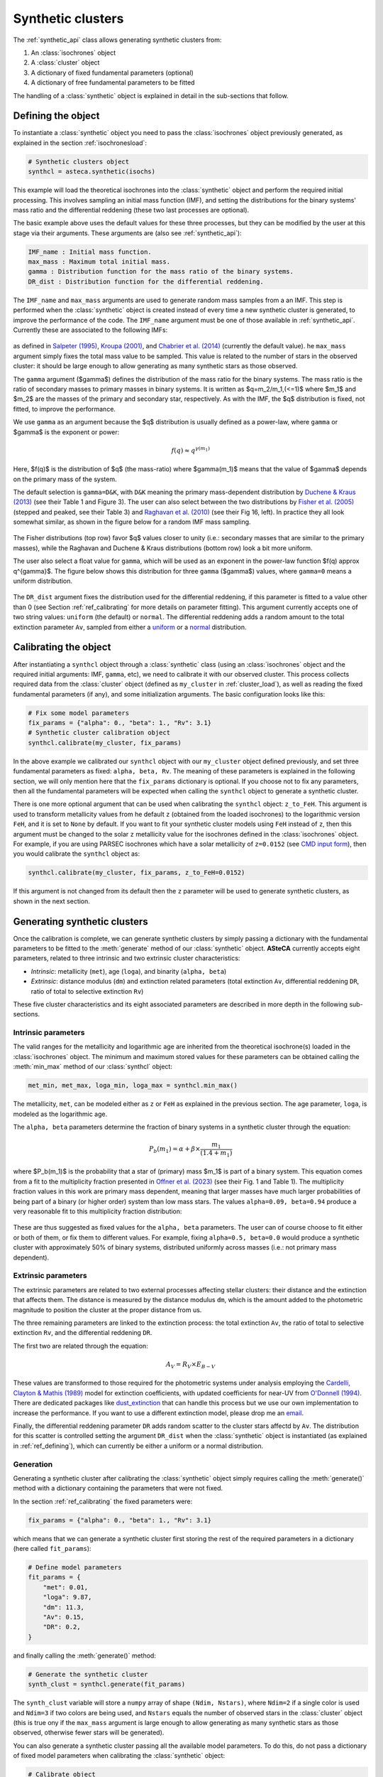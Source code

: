.. _synth_clusters:

Synthetic clusters
##################

The :ref:`synthetic_api` class allows generating synthetic clusters from:

1. An :class:`isochrones` object
2. A :class:`cluster` object
3. A dictionary of fixed fundamental parameters (optional)
4. A dictionary of free fundamental parameters to be fitted

The handling of a :class:`synthetic` object is explained in detail in the sub-sections
that follow.


.. _ref_defining:

Defining the object
*******************

To instantiate a :class:`synthetic` object you need to pass the :class:`isochrones`
object previously generated, as explained in the section :ref:`isochronesload`:

.. code-block:: python

    # Synthetic clusters object
    synthcl = asteca.synthetic(isochs)

This example will load the theoretical isochrones into the :class:`synthetic` object and
perform the required initial processing. This involves sampling an initial
mass function (IMF), and setting the distributions for the binary systems' mass ratio
and the differential reddening (these two last processes are optional).

The basic example above uses the default values for these three processes, but
they can be modified by the user at this stage via their arguments. These arguments
are (also see :ref:`synthetic_api`):

.. code-block:: console

    IMF_name : Initial mass function.
    max_mass : Maximum total initial mass.
    gamma : Distribution function for the mass ratio of the binary systems.
    DR_dist : Distribution function for the differential reddening.


The ``IMF_name`` and ``max_mass`` arguments are used to generate random mass samples from
a an IMF. This step is performed when the :class:`synthetic` object is created instead
of every time a new synthetic cluster is generated, to improve the performance of the
code. The ``IMF_name`` argument must be one of those available in :ref:`synthetic_api`.
Currently these are associated to the following IMFs:

.. figure:: ../_static/IMFs.png
    :scale: 35%
    :align: center

as defined in `Salpeter (1995) <https://ui.adsabs.harvard.edu/abs/1955ApJ...121..161S/>`_,
`Kroupa (2001) <https://ui.adsabs.harvard.edu/abs/2001MNRAS.322..231K/>`_,
and `Chabrier et al. (2014) <https://ui.adsabs.harvard.edu/abs/2014ApJ...796...75C/>`_
(currently the default value). he ``max_mass`` argument simply fixes the total mass
value to be sampled. This value is related to the number of stars in the observed
cluster: it should be large enough to allow generating as many synthetic stars as those
observed.


The ``gamma`` argument ($\gamma$) defines the distribution of the mass ratio for the
binary systems. The mass ratio is the ratio of secondary masses to primary masses
in binary systems. It is written as $q=m_2/m_1\,(<=1)$ where $m_1$ and $m_2$ are the
masses of the primary and secondary star, respectively. As with the IMF, the
$q$ distribution is fixed, not fitted, to improve the performance.

We use ``gamma`` as an argument because the $q$ distribution is usually defined as a
power-law, where ``gamma`` or $\gamma$ is the exponent or power:

.. math::

    f(q) \approx q^{\gamma(m_1)}

Here, $f(q)$ is the distribution of $q$ (the mass-ratio) where $\gamma(m_1)$ means that
the value of $\gamma$ depends on the primary mass of the system.

The default selection is ``gamma=D&K``, with ``D&K`` meaning the primary mass-dependent
distribution by
`Duchene & Kraus (2013) <https://doi.org/10.1146/annurev-astro-081710-102602>`_
(see their Table 1 and Figure 3). The user can also select between the two distributions
by `Fisher et al. (2005) <https://doi.org/10.1111/j.1365-2966.2005.09193.x>`_ (stepped
and peaked, see their Table 3) and
`Raghavan et al. (2010) <https://doi.org/10.1088/0067-0049/190/1/1>`_ (see their Fig 16,
left). In practice they all look somewhat similar, as shown in the figure below for a
random IMF mass sampling.

.. figure:: ../_static/qdist_mass.png
    :scale: 35%
    :align: center

The Fisher distributions (top row) favor $q$ values closer to unity (i.e.: secondary
masses that are similar to the primary masses), while the Raghavan and Duchene & Kraus
distributions (bottom row) look a bit more uniform.

The user also select a float value for ``gamma``, which will be used as an
exponent in the power-law function $f(q) \approx q^{\gamma}$. The figure below shows
this distribution for three ``gamma`` ($\gamma$) values, where ``gamma=0`` means a
uniform distribution.

.. figure:: ../_static/qdist_unif.png
    :scale: 35%
    :align: center

The ``DR_dist`` argument fixes the distribution used for the differential reddening, if
this parameter is fitted to a value other than 0 (see Section :ref:`ref_calibrating` for
more details on parameter fitting). This argument currently accepts one of two string
values: ``uniform`` (the default) or ``normal``. The differential reddening adds a
random amount to the total extinction parameter ``Av``, sampled from either a
`uniform <https://numpy.org/doc/stable/reference/random/generated/numpy.random.uniform.html>`_ or a
`normal <https://numpy.org/doc/stable/reference/random/generated/numpy.random.normal.html>`_
distribution.




.. _ref_calibrating:

Calibrating the object
**********************

After instantiating a ``synthcl`` object through a :class:`synthetic` class (using an
:class:`isochrones` object and the required initial arguments: IMF, ``gamma``, etc), we
need to calibrate it with our observed cluster. This process collects required data from
the :class:`cluster` object (defined as ``my_cluster`` in :ref:`cluster_load`), as well
as reading the fixed fundamental parameters (if any), and some initialization arguments.
The basic configuration looks like this:

.. code-block:: python

    # Fix some model parameters
    fix_params = {"alpha": 0., "beta": 1., "Rv": 3.1}
    # Synthetic cluster calibration object
    synthcl.calibrate(my_cluster, fix_params)

In the above example we calibrated our ``synthcl`` object with our ``my_cluster`` object
defined previously, and set three fundamental parameters as fixed: ``alpha, beta, Rv``.
The meaning of these parameters is explained in the following section, we will only
mention here that the ``fix_params`` dictionary is optional. If you choose not to fix
any parameters, then all the fundamental parameters will be expected when calling
the ``synthcl`` object to generate a synthetic cluster.

There is one more optional argument that can be used when calibrating the
``synthcl`` object: ``z_to_FeH``. This argument is used to transform metallicity values
from he default ``z`` (obtained from the loaded isochrones) to the logarithmic version
``FeH``, and it is set to ``None`` by default. If you want to fit your synthetic cluster
models using ``FeH`` instead of ``z``, then this argument must be changed to the solar
``z`` metallicity value for the isochrones defined in the :class:`isochrones` object.
For example, if you are using PARSEC isochrones which have a solar metallicity of
``z=0.0152`` (see `CMD input form <http://stev.oapd.inaf.it/cgi-bin/cmd_3.7>`_), then
you would calibrate the ``synthcl`` object as:

.. code-block:: python

    synthcl.calibrate(my_cluster, fix_params, z_to_FeH=0.0152)

If this argument is not changed from its default then the ``z`` parameter will be used
to generate synthetic clusters, as shown in the next section.



Generating synthetic clusters
*****************************

Once the calibration is complete, we can generate synthetic clusters by simply
passing a dictionary with the fundamental parameters to be fitted to the
:meth:`generate` method of our :class:`synthetic` object. **ASteCA** currently accepts
eight parameters, related to three intrinsic and two extrinsic cluster characteristics:

- *Intrinsic*: metallicity (``met``), age (``loga``), and binarity (``alpha, beta``)
- *Extrinsic*: distance modulus (``dm``) and extinction related parameters (total
  extinction ``Av``, differential reddening ``DR``, ratio of total to selective
  extinction ``Rv``)

These five cluster characteristics and its eight associated parameters are described in
more depth in the following sub-sections.


Intrinsic parameters
--------------------

The valid ranges for the metallicity and logarithmic age are inherited from the
theoretical isochrone(s) loaded in the :class:`isochrones` object. The minimum and
maximum stored values for these parameters can be obtained calling the :meth:`min_max`
method of our :class:`synthcl` object:

.. code-block:: python

    met_min, met_max, loga_min, loga_max = synthcl.min_max()

The metallicity, ``met``, can be modeled either as ``z`` or ``FeH`` as
explained in the previous section. The age parameter, ``loga``, is modeled as the
logarithmic age.

The ``alpha, beta`` parameters determine the fraction of binary systems
in a synthetic cluster through the equation:

.. math::

    P_b(m_1) = \alpha + \beta \times \frac{m_1}{(1.4+m_1)}

where $P_b(m_1)$ is the probability that a star of (primary) mass $m_1$ is part of a
binary system. This equation comes from a fit to the multiplicity fraction presented
in `Offner et al. (2023) <https://ui.adsabs.harvard.edu/abs/2023ASPC..534..275O>`_ (see
their Fig. 1 and Table 1). The multiplicity fraction values in this work are primary
mass dependent, meaning that larger masses have much larger probabilities of being part
of a binary (or higher order) system than low mass stars. The values ``alpha=0.09,
beta=0.94`` produce a very reasonable fit to this multiplicity fraction distribution:

.. figure:: ../_static/binar_distr.png
    :scale: 35%
    :align: center

These are thus suggested as fixed values for the ``alpha, beta`` parameters. The user
can of course choose to fit either or both of them, or fix them to different values. For
example, fixing ``alpha=0.5, beta=0.0`` would produce a synthetic cluster with
approximately 50% of binary systems, distributed uniformly across masses 
(i.e.: not primary mass dependent).


Extrinsic parameters
--------------------

The extrinsic parameters are related to two external processes affecting stellar
clusters: their distance and the extinction that affects them. The distance is measured
by the distance modulus ``dm``, which is the amount added to the photometric magnitude
to position the cluster at the proper distance from us. 

The three remaining parameters are linked to the extinction process: the total
extinction ``Av``, the ratio of total to selective extinction ``Rv``, and the
differential reddening ``DR``.

The first two are related through the equation:

.. math::

    A_V = R_V \times E_{B-V}

These values are transformed to those required for the photometric systems under
analysis employing the `Cardelli, Clayton & Mathis (1989)
<https://ui.adsabs.harvard.edu/abs/1989ApJ...345..245C>`_ model for extinction  coefficients, with updated coefficients for near-UV from
`O'Donnell (1994) <https://ui.adsabs.harvard.edu/abs/1994ApJ...422..158O>`_.
There are dedicated packages like `dust_extinction
<https://dust-extinction.readthedocs.io/>`_ that can handle this process but we use our
own implementation to increase the performance. If you want to use a different
extinction model, please drop me an `email <mailto:gabrielperren@gmail.com>`_.

Finally, the differential reddening parameter ``DR`` adds random scatter to the cluster
stars affectd by ``Av``. The distribution for this scatter is controlled setting the
argument ``DR_dist`` when the :class:`synthetic` object is instantiated (as explained in
:ref:`ref_defining`), which can currently be either a uniform or a normal distribution.



Generation
----------

Generating a synthetic cluster after calibrating the :class:`synthetic` object simply
requires calling the :meth:`generate()` method with a dictionary containing the
parameters that were not fixed.

In the section :ref:`ref_calibrating` the fixed parameters were:

.. code-block:: python

    fix_params = {"alpha": 0., "beta": 1., "Rv": 3.1}

which means that we can generate a synthetic cluster first storing the rest of the
required parameters in a dictionary (here called ``fit_params``):

.. code-block:: python

    # Define model parameters
    fit_params = {
        "met": 0.01,
        "loga": 9.87,
        "dm": 11.3,
        "Av": 0.15,
        "DR": 0.2,
    }

and finally calling the :meth:`generate()` method:

.. code-block:: python

    # Generate the synthetic cluster
    synth_clust = synthcl.generate(fit_params)

The ``synth_clust`` variable will store a ``numpy`` array of shape ``(Ndim, Nstars)``,
where ``Ndim=2`` if a single color is used and ``Ndim=3`` if two colors are being used,
and ``Nstars`` equals the number of observed stars in the :class:`cluster` object 
(this is true ony if the ``max_mass`` argument is large enough to allow generating as
many synthetic stars as those observed, otherwise fewer stars will be generated).

You can also generate a synthetic cluster passing all the available model parameters. To
do this, do not pass a dictionary of fixed model parameters when calibrating the
:class:`synthetic` object:

.. code-block:: python

    # Calibrate object
    synthcl.calibrate(my_cluster)

    # Define all available model parameters
    fit_params = {
        "met": 0.015,
        "loga": 8.75,
        "alpha": 0.0,
        "beta": 1.0,
        "dm": 8.5,
        "Av": 0.15,
        "DR": 0.0,
        "Rv": 3.1
    }

    # Generate the synthetic cluster
    synth_clust = synthcl.generate(fit_params)



Plotting synthetic clusters
***************************

The generated synthetic clusters can be quickly plotted using the :meth:`synthplot()`
method:

.. code-block:: python

    import matplotlib.pyplot as plt

    synthcl.synthplot(fit_params)
    plt.show()

which will produce something like this:

.. figure:: ../_static/synthplot.png
    :scale: 35%
    :align: center

You can combine this with the :meth:`clustplot()` method mentioned in :ref:`cluster_load`
to generate a combined CMD plot:

.. code-block:: python

    import matplotlib.pyplot as plt
    ax = my_cluster.clustplot()
    # Use the axis returned by `clustplot()`
    synthcl.synthplot(fit_params, ax)
    plt.show()

which produces:

.. figure:: ../_static/obs_synthplot.png
    :scale: 35%
    :align: center

Setting the ``isochplot`` argument to ``True`` in :meth:`synthplot()` 

.. code-block:: python

    synthcl.synthplot(fit_params, ax, isochplot=True)

overlays the isochrone used as a building block for the synthetic cluster:

.. figure:: ../_static/obs_synthplot_isoch.png
    :scale: 35%
    :align: center



Stellar masses and binarity
****************************

Since the fraction of synthetic binary systems is handled through the ``alpha, beta``
parameters, there is no *binary fraction* parameter than can be fitted using the
synthetic clusters. This needs to be generated separately, along with an estimation of
the observed stars individual masses and their probability of belonging to a binary
system.

This can be achieved via the :meth:`masses_binary_probs()` method. It requires two
arguments: ``model`` which is a dictionary of parameters to be fitted (equivalent to
the ``fit_params`` dictionary used to generate synthetic clusters), and a ``model_std``
dictionary which contains the uncertainties (standard deviations) associated to each
parameter in the ``model`` dictionary. For example:

.. code-block:: python

    # Assuming alpha, beta, DR, and Rv were fixed when the object was calibrated
    model = {
        "met": 0.015,
        "loga": 8.75,
        "dm": 8.5,
        "Av": 0.15,
    }
    model_std = {
        "met": 0.001,
        "loga": 0.2,
        "dm": 0.25,
        "Av": 0.03,
    }
    df_masses_bprob, binar_f = synthcl.masses_binary_probs(model, model_std)

The first variable ``df_masses_bprob`` is a ``pandas.Dataframe`` containing the columns
``m1, m1_std, m2, m2_std, binar_prob``:

.. code-block:: python

     print(m1m2_bp_df)
                 m1    m1_std        m2    m2_std  binar_prob
     0     0.544963  0.015492  0.065701  0.042717       0.025
     1     1.435205  0.077494  0.512087  0.276861       0.600
     2     0.599977  0.015769  0.133876  0.017710       0.015
     3     1.068667  0.051011  0.096086  0.049249       0.010
     4     0.772404  0.033727  0.208318  0.108373       0.175
     ...        ...       ...       ...       ...         ...
     2754  0.351235  0.020715  0.231247  0.045607       0.990
     2755  6.001625  0.099839  2.254647  0.863841       0.895
     2756  0.633823  0.016124       NaN       NaN       0.000
     2757  0.582850  0.016541       NaN       NaN       0.000
     2758  0.414867  0.031577       NaN       NaN       0.000


These columns represent, for each observed star in the cluster under analysis, estimates
for: its primary mass (``m1``), its uncertainty (``m1_std``), its secondary mass 
(``m2``; under the assumption that this star belongs to a binary system), its
uncertainty (``m2_std``), and its probability of being a binary system (``binar_prob``).
If an observed star has ``binar_prob=0``, i.e. a zero probability of being a binary
system, then the mass value for its secondary star is a ``NaN`` value since no secondary
star could be assigned to it.

The ``binar_f``  variable will store an array with the distribution for the total binary
fraction estimate for the cluster:

.. figure:: ../_static/binar_distr_obs.png
    :scale: 35%
    :align: center

The user can obtain estimate values (e.g., mean and STDDEV) from this array, and use
these as global estimates for the cluster's binary fraction.
